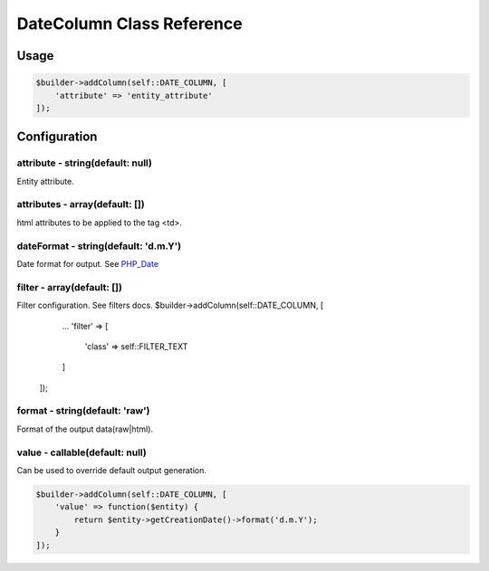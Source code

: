 DateColumn Class Reference
============================

Usage
-----

.. code-block:: php

    $builder->addColumn(self::DATE_COLUMN, [
        'attribute' => 'entity_attribute'
    ]);

Configuration
-------------

attribute - string(default: null)
~~~~~~~~~~~~~~~~~~~~~~~~~~~~~~~~~
Entity attribute.

attributes - array(default: [])
~~~~~~~~~~~~~~~~~~~~~~~~~~~~~~~
html attributes to be applied to the tag <td>.

dateFormat - string(default: 'd.m.Y')
~~~~~~~~~~~~~~~~~~~~~~~~~~~~~~~~~~~~~
Date format for output. See `PHP_Date`_

filter - array(default: [])
~~~~~~~~~~~~~~~~~~~~~~~~~~~
Filter configuration. See filters docs.
$builder->addColumn(self::DATE_COLUMN, [
        ...
        'filter' => [
            'class' => self::FILTER_TEXT
        ]
    ]);

format - string(default: 'raw')
~~~~~~~~~~~~~~~~~~~~~~~~~~~~~~~
Format of the output data(raw|html).

value - callable(default: null)
~~~~~~~~~~~~~~~~~~~~~~~~~~~~~~~
Can be used to override default output generation.

.. code-block:: php

    $builder->addColumn(self::DATE_COLUMN, [
        'value' => function($entity) {
            return $entity->getCreationDate()->format('d.m.Y');
        }
    ]);

.. _`PHP_Date`: http://php.net/manual/ru/function.date.php